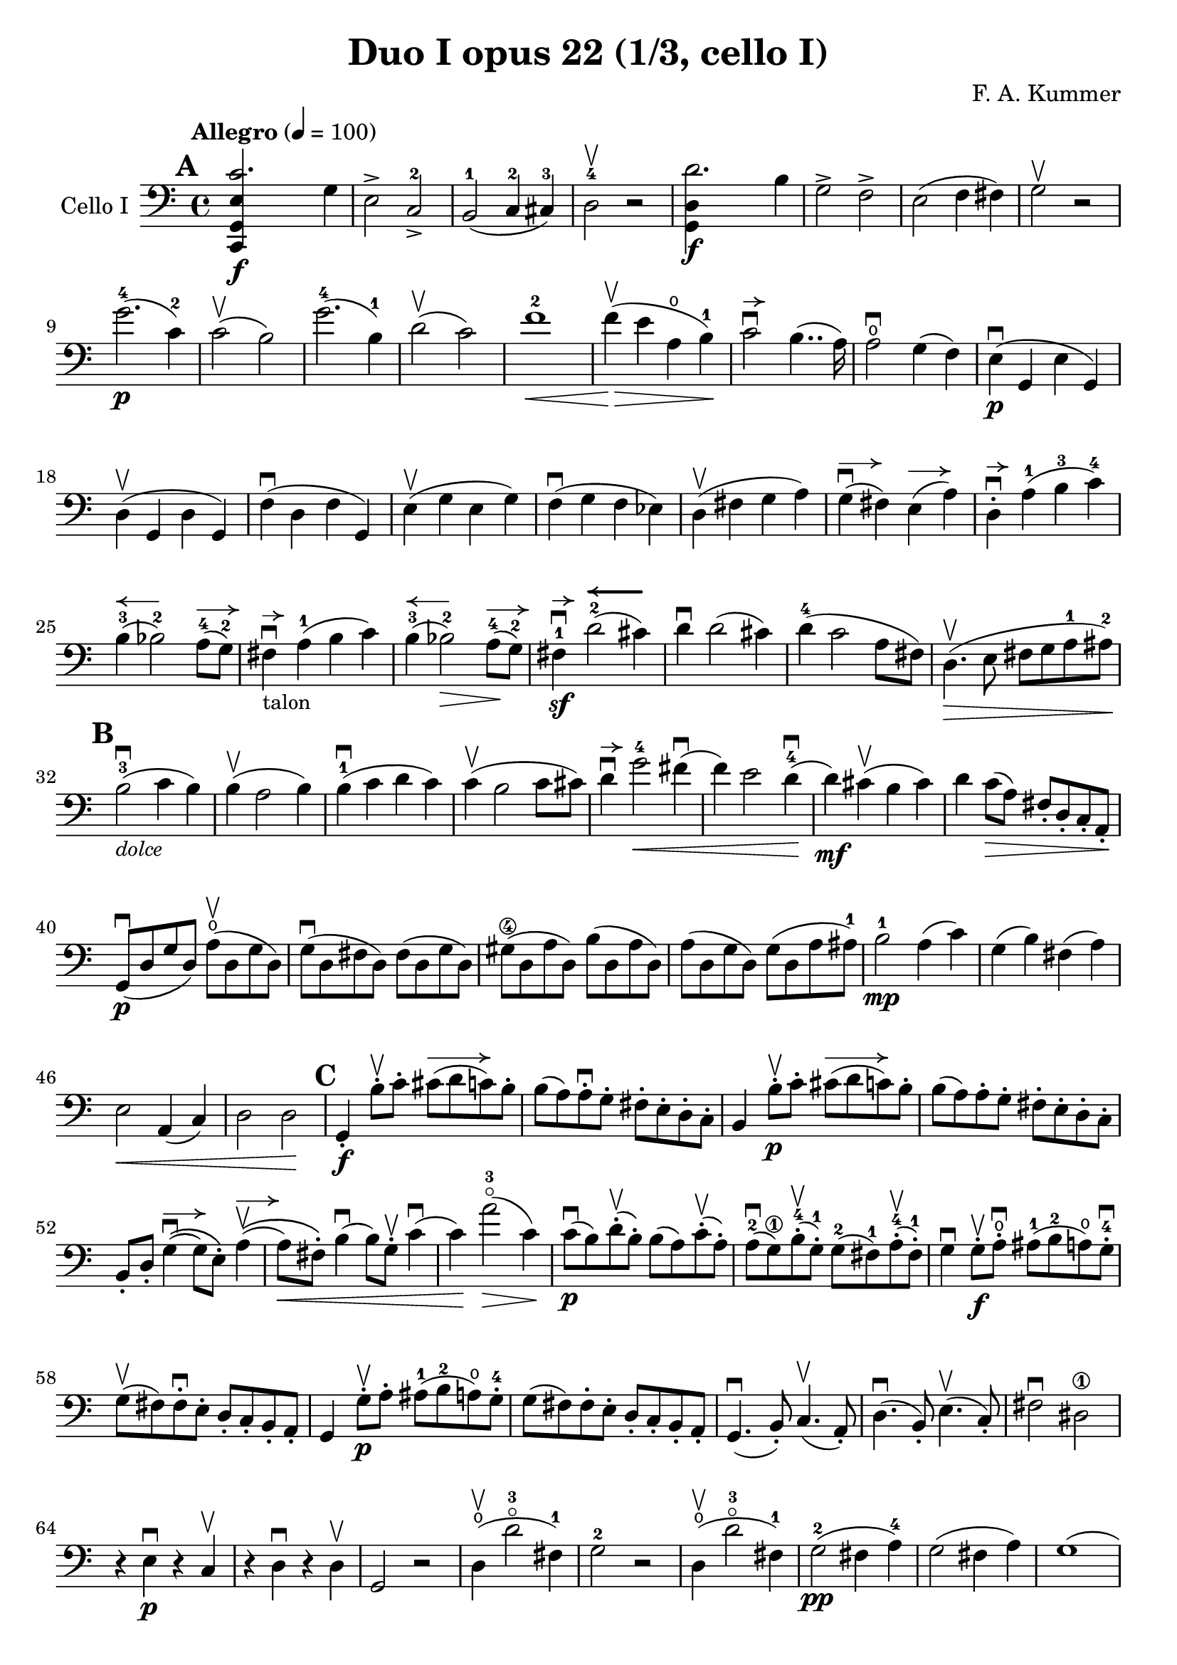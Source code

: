 #(set-global-staff-size 21)

\version "2.18.2"

\header {
  title    = "Duo I opus 22 (1/3, cello I)"
  composer = "F. A. Kummer"
  tagline  = ""
}

\language "italiano"

% iPad Pro 12.9

% \paper {
%   paper-width  = 195\mm
%   paper-height = 260\mm
% }

allongerTrois = \markup {
  \center-column {
    \combine
    \draw-line #'(-6 . 0)
    \arrow-head #X #RIGHT ##f
  }
}

allongerDeux = \markup {
  \center-column {
    \combine
    \draw-line #'(-4 . 0)
    \arrow-head #X #RIGHT ##f
  }
}

allongerUne = \markup {
  \center-column {
    \combine
    \draw-line #'(-2 . 0)
    \arrow-head #X #RIGHT ##f
  }
}

retenir = \markup {
  \center-column {
    \concat {
      \arrow-head #X #LEFT ##f
      \hspace #-1
      \draw-line #'(-4 . 0)
    }
  }
}

retenirAppuyer = \markup {
  \center-column {
    \concat {
      \arrow-head #X #LEFT ##f
      \hspace #-1
      \override #'(thickness . 3)
      \draw-line #'(-5 . 0)
    }
  }
}

\score {
  \new Staff
  \with {instrumentName = #"Cello I"}
  {
    \override Hairpin.to-barline = ##f
    \tempo "Allegro" 4 = 100
    \time 4/4
    \key do \major
    \clef bass

    \mark \default
    \repeat volta 2 {
      <<do,4\f sol,4 mi4 do'2.>> sol4                                  % 1
      mi2-> do2->-2                                                    % 2
      si,2-1(do4-2 dod-3)                                              % 3
      re2-4\upbow r2                                                   % 4
      <<sol,4\f re4 re'2.>> si4                                        % 5
      sol2-> fa2->                                                     % 6
      mi2(fa4 fad4)                                                    % 7
      sol2\upbow r2                                                    % 8
      sol'2.-4\p(do'4-2)                                               % 9
      do'2\upbow(si2)                                                  % 10
      sol'2.-4(si4-1)                                                  % 11
      re'2\upbow(do'2)                                                 % 12
      fa'1-2\<                                                         % 13
      fa'4\upbow\!\>(mi'4 la4\open si4-1)\!                            % 14
      do'2\downbow^\allongerUne si4..(la16)                            % 15
      la2\downbow\open sol4(fa4)                                       % 16
      mi4\p\downbow(sol,4 mi4 sol,4)                                   % 17
      re4\upbow(sol,4 re4 sol,4)                                       % 18
      fa4\downbow(re4 fa4 sol,4)                                       % 19
      mi4\upbow(sol4 mi4 sol4)                                         % 20
      fa4\downbow(sol4 fa4 mib4)                                       % 21
      re4\upbow(fad4 sol4 la4)                                         % 22
      sol4^\allongerDeux\downbow(fad4) mi4^\allongerDeux(la4)          % 23
      re4-.^\allongerUne\downbow la4-1(si4-3 do'4-4)                   % 24
      si4-3^\retenir(sib2-2) la8-4^\allongerDeux(sol8-2)               % 25
      fad4^\allongerUne\downbow-\markup{\small "talon"}
      la4-1(si4 do'4)                                                  % 26
      si4-3^\retenir(sib2-2\>) la8-4^\allongerDeux\!(sol8-2)           % 27
      fad4-1\sf\downbow^\allongerUne
      re'2-2^\retenirAppuyer(dod'4)                                    % 28
      re'4\downbow re'2(dod'4)                                         % 29
      re'4-4(do'2 la8 fad8)                                            % 30
      re4.\upbow\>(mi8 fad8 sol8 la8-1 lad8-2)\!                       % 31
      \mark \default
      si2-3\downbow_\markup{\small\italic "dolce"}(do'4 si4)           % 32
      si4\upbow(la2 si4)                                               % 33
      si4-1\downbow(do'4 re'4 do'4)                                    % 34
      do'4\upbow(si2 do'8 dod'8)                                       % 35
      re'4\downbow^\allongerUne
      sol'2-4\<fad'4\downbow(                                          % 36
      fa'4) mi'2 re'4-4\downbow\!(                                     % 37
      re'4\mf) dod'4\upbow(si4 dod'4)                                  % 38
      re'4 do'8\>(la8) fad8-. re8-. do8-. la,8-.\!                     % 39
      sol,8\downbow\p(re8 sol8 re8)
      la8\open\upbow(re8 sol8 re8)                                     % 40
      sol8\downbow(re8 fad8 re8) fad8(re8 sol8 re8)                    % 41
      sold8\4(re8 la8 re8) si8(re8 la8 re8)                            % 42
      la8(re8 sol8 re8) sol8(re8 la8 lad8-1)                           % 43
      si2-1\mp la4(do'4)                                               % 44
      sol4(si4) fad4(la4)                                              % 45
      mi2\< la,4(do4)                                                  % 46
      re2 re2\!                                                        % 47
      \mark \default
      sol,4-.\f si8-.\upbow do'8-.
      dod'8^\allongerTrois(re'8 do'8) si8-.                            % 48
      si8(la8) la-.\downbow sol8-. fad8-. mi8-. re8-. do8-.            % 49
      si,4 si8-.\upbow\p do'8-. dod'8^\allongerTrois(re'8 do'8) si8-.  % 50
      si8(la8) la8-. sol8-. fad8-. mi8-. re8-. do8-.                   % 51
      si,8-. re8-.
      sol4^\allongerDeux\downbow\((sol8) mi8-.\)
      la4^\allongerDeux\upbow\((                                       % 52
      la8\<) fad8-.\)
      si4\downbow(si8) sol8-.\upbow do'4\downbow(                      % 53
      do'4)\! la'2-3\flageolet\>(do'4)\!                               % 54
      do'8\downbow\p(si8) re'8-.\upbow(si8-.) si8(la8)
      do'8-.\upbow(la8-.)                                              % 55
      la8-2\downbow(sol8\1) si8-4-.\upbow(sol-1-.)
      sol8-2(fad8-1) la8-4-.\upbow(fad8-1-.)                           % 56
      sol4\downbow sol8-.\f\upbow la8-.\open\downbow
      lad8-1(si8-2 la8\open) sol8-.-4\downbow                          % 57
      sol8\upbow(fad8) fad8-.\downbow mi8-. re8-. do8-. si,8-. la,8-.  % 58
      sol,4 sol8-.\p\upbow la8-. lad8-1(si8-2 la8\open) sol8-.-4       % 59
      sol8(fad8) fad8-. mi8-. re8-. do8-. si,8-. la,8-.                % 60
      sol,4.\downbow(si,8-.) do4.\upbow(la,8-.)                        % 61
      re4.\downbow(si,8-.) mi4.\upbow(do8-.)                           % 62
      fad2\downbow red2\1\!                                            % 63
      r4 mi4\p\downbow r4 do4\upbow                                    % 64
      r4 re4\downbow r4 re4\upbow                                      % 65
      sol,2 r2                                                         % 66
      re4\open\upbow(re'2-3\flageolet fad4-1)                          % 67
      sol2-2 r2                                                        % 68
      re4\open\upbow(re'2-3\flageolet fad4-1)                          % 69
      sol2-2\pp(fad4 la4-4)                                            % 70
      sol2(fad4 la4)                                                   % 71
      sol1(                                                            % 72
      sol2) r2                                                         % 73
      }

    \mark \default
      <<sol,4\f re4 sol'2.-4>> re'4-4                                  % 74
      si2-> sol2->                                                     % 75
      fa1                                                              % 76
      fa1                                                              % 77
      sold'2.-> mi'4-2                                                 % 78
      si2-4-> sold2-1->                                                % 79
      re1-2_\markup{\teeny III}                                        % 80
      re1                                                              % 81
      mi'2.-2\p(la4\open)                                              % 82
      la2-2(sold2-1)                                                   % 83
      mi'2.(si4-1)                                                     % 84
      re'2(do'2)                                                       % 85
      do'4.->(si8) si4.->(la8)                                         % 86
      re'2 do'2                                                        % 87
      si2 do'4.->(la8)                                                 % 88
      mi4-.\downbow^\allongerUne re4\upbow(do4 si,4)                   % 89
      do4(mi4 do4 mi4)                                                 % 90
      si,4(mi4 si,4 mi4)                                               % 91
      sold,4-1(mi4-2 sold,4 mi4)                                       % 92
      sol,!4(mi4-1 sol,4 mi4)                                          % 93
      fa4(la4) mi4(sol4)                                               % 94
      re4(fa4) do4(mi4)                                                % 95
      sib,\downbow(la,4 sol,4 sib,4)                                   % 96
      do1                                                              % 97
      \mark \default
      fa,4 <<fa4\p la4\upbow>> r4 <<fa4 la4\upbow>>                    % 98
      r4 <<fa4 la4\downbow>> la4(fa4)                                  % 99
      mi4 <<sib,4 mi4\upbow>> r4 <<sib,4 mi4\upbow>>                   % 100
      r4 <<sib,4 mi4\downbow>> sol,4(do,4)                             % 101
      fa,4 r8 do'8-.\p\upbow si8(do'8) r8 do'8-.                       % 102
      re'8\downbow(do'8) r8 do'8-.\upbow\<
      do'8\downbow(re'8 mi'8 fa'8)                                     % 103
      sol'4\!\upbow r8 la8-.\upbow sib-1(la8) r8 la8-.                 % 104
      sib8(la8) r8 la8\upbow\< la8\downbow(dod'8 re'8 mi'8)            % 105
      fa'4\! la'4-3\flageolet sol'4(fa'4)                              % 106
      mi'2\f fad'4(mi'8 fad'8)                                         % 107
      sol'4 r4 sol2\p\upbow                                            % 108
      la2\downbow si2                                                  % 109
      \mark \default
      <<do,4\f sol,4 mi4 do'2.>> sol4                                  % 110
      mi2-> do2-2->                                                    % 111
      si,2-1(do4 dod4)                                                 % 112
      re2-4 r2                                                         % 113
      <<sol,4\f re4 re'2.>> si4                                        % 114
      sol2-> fa2->                                                     % 115
      mi2(fa4 fad4)                                                    % 116
      sol2 r2                                                          % 117
      sol'2.-4\p(do'4)                                                 % 118
      do'2(si2)                                                        % 119
      sol'2.(si4)                                                      % 120
      re'2(do'2)                                                       % 121
      fa'1                                                             % 122
      mi'4--(re'4-- do'4-- si4--)                                      % 123
      la4\pp r4 sol4 r4                                                % 124
      fad4 r4 fa4 r4                                                   % 125
      mi2_\markup{\small\italic "dolce"}(fa4 mi4)                      % 126
      mi4(re2 mi4)                                                     % 127
      mi4(fa4 sol4 fa4)                                                % 128
      fa4(mi2 fa4)                                                     % 129
      sol4 do'2 si4(                                                   % 130
      si4) fa'2-2(mi'4)                                                % 131
      la4\<(si8 do'8 re'4-1 red'4-2)                                   % 132
      mi'4-3(fa'2-4)\! r4                                              % 133
      do8\p(sol,8 do8 sol,8) re8(sol,8 do8 sol,8)                      % 134
      do8(sol,8 si,8 sol,8) si,8(sol,8 do8 sol,8)                      % 135
      dod8\4(sol,8 re8 sol,8) mi8(sol,8 re8 sol,8)                     % 136
      re8(sol,8 do!8 sol,8) do8(sol,8 re8 sol,8)                       % 137
      mi2 re2                                                          % 138
      sol,2 do2                                                        % 139
      <<fa1 la1>>                                                      % 140
      <<{mi2 fa2}\\ {\stemUp sol,2(sol,2) \stemNeutral}>>              % 141
      \mark \default
      mi4 mi'8-1-.\f fa'8-2-.
      fad'8-3(sol'8-4 fa'8-2) mi'8-1-.\downbow                         % 142
      mi'8\upbow(re'8-4) re'8-. do'8-. si8-. la8-. sol8-. fa8-.        % 143
      mi4 mi8\p-. fa8-. fad8(sol8 fa8) mi8-.                           % 144
      mi8\upbow(re8) re8-.\downbow do8-. si,8-. la,8-. sol,8-. fa,8-.  % 145
      mi,8-. sol,8-. do4\((do8) la,8-.\) re4\((                        % 146
      re8\<) si,8-.\) mi4(mi8) do8-.\upbow fa4\!\f\downbow(            % 147
      fa4) re'8-.\upbow(do'8-. si-. la8-. sol8-. fa8-.)                % 148
      mi4 sol'4.\>(fa'8 la8 re'8)\!                                    % 149
      re'8\p(do'8) r8 do'8-.\upbow do'8\downbow(si8) r8 si8-.          % 150
      do'4\f do'8-. re'8-1-.
      red'8-2(mi'8-3 re'8-1) do'8-2-.\downbow                          % 151
      do'8(si8) si8-. la8-. sol8-. fa8-. mi8-. re8-.                   % 152
      do4 do8\p-. re8-. red8-1(mi8 re8 ) do8-4-.\downbow               % 153
      do8\upbow(si,8) si,8-. la,8-. sol,8-. fa,8-. mi,8-. re,8-.       % 154
      do,4.(mi,8-.) fa,4.(re,8-.)                                      % 155
      sol,4.\<(mi,8-.) la,4.(fa,8-.)\!                                 % 156
      si,4 si8-.\upbow(la8-. sol8-. fa8-. mi8-. re8-.)                 % 157
      do4 r4 <<fa4 la4\upbow>> r4                                      % 158
      r4 <<sol,4\p mi4\downbow>> r4 <<sol,4 re4\upbow>>                % 159
      <<sol,8 mi8>> r8 mi4\<(fa4 fad4)                                 % 160
      sol8.\downbow(sol16-.) la8.\upbow(la16-.)
      si8.\downbow(si16-.) do'8.\upbow(do'16-.)\!                      % 161
      re'4 mi'4-1 fa'8.(fa'16-.) sol'8.(sol'16-.)                      % 162
      la'4-3\flageolet\f r4 si4 r4                                     % 163
      do'2 r2                                                          % 164
      sol'2.\upbow(si4-1)                                              % 165
      do'2 r2                                                          % 166
      sol'2.(si4-1)                                                    % 167
      do'2\pp(si4 re'4)                                                % 168
      do'2(si4 re'4)                                                   % 169
      do'4 r4 <<sol4-2\f mi'4-4>> r4                                   % 170
      <<mi1-1 do'1-2\fermata>>                                         % 171
      \bar "|."
  }
}
